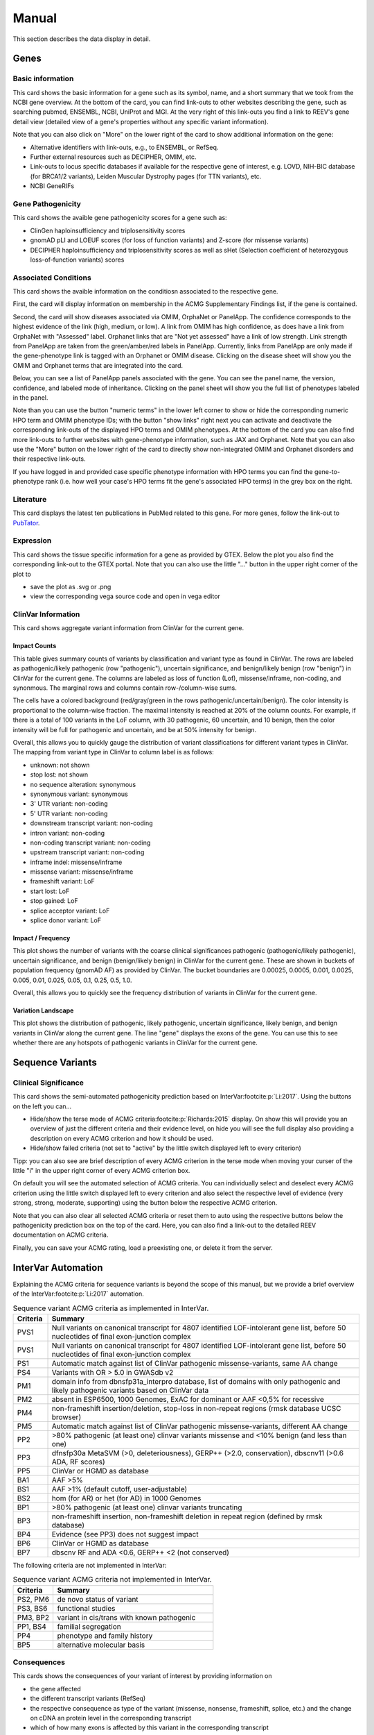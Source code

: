 .. _doc_manual:

======
Manual
======

This section describes the data display in detail.

.. _doc_manual_gene:

-----
Genes
-----

.. _doc_manual_gene_basic_info:

Basic information
=================

This card shows the basic information for a gene such as its symbol, name, and a short summary that we took from the NCBI gene overview.
At the bottom of the card, you can find link-outs to other websites describing the gene, such as searching pubmed, ENSEMBL, NCBI, UniProt and MGI.
At the very right of this link-outs you find a link to REEV's gene detail view (detailed view of a gene's properties without any specific variant information).

Note that you can also click on "More" on the lower right of the card to show additional information on the gene:

- Alternative identifiers with link-outs, e.g., to ENSEMBL, or RefSeq.
- Further external resources such as DECIPHER, OMIM, etc.
- Link-outs to locus specific databases if available for the respective gene of interest, e.g. LOVD, NIH-BIC database (for BRCA1/2 variants), Leiden Muscular Dystrophy pages (for TTN variants), etc.
- NCBI GeneRIFs


.. _doc_manual_gene_pathogenicity:

Gene Pathogenicity
==================

This card shows the avaible gene pathogenicity scores for a gene such as:

- ClinGen haploinsufficiency and triplosensitivity scores
- gnomAD pLI and LOEUF scores (for loss of function variants) and Z-score (for missense variants)
- DECIPHER haploinsufficiency and triplosensitivity scores as well as sHet (Selection coefficient of heterozygous loss-of-function variants) scores

.. _doc_manual_gene_conditions:

Associated Conditions
=====================

This card shows the avaible information on the conditiosn associated to the respective gene.

First, the card will display information on membership in the ACMG Supplementary Findings list, if the gene is contained.

Second, the card will show diseases associated via OMIM, OrphaNet or PanelApp.
The confidence corresponds to the highest evidence of the link (high, medium, or low).
A link from OMIM has high confidence, as does have a link from OrphaNet with "Assessed" label.
Orphanet links that are "Not yet assessed" have a link of low strength.
Link strength from PanelApp are taken from the green/amber/red labels in PanelApp.
Currently, links from PanelApp are only made if the gene-phenotype link is tagged with an Orphanet or OMIM disease.
Clicking on the disease sheet will show you the OMIM and Orphanet terms that are integrated into the card.

Below, you can see a list of PanelApp panels associated with the gene.
You can see the panel name, the version, confidence, and labeled mode of inheritance.
Clicking on the panel sheet will show you the full list of phenotypes labeled in the panel.

Note than you can use the button "numeric terms" in the lower left corner to show or hide the corresponding numeric HPO term and OMIM phenotype IDs; with the button "show links" right next you can activate and deactivate the corresponding link-outs of the displayed HPO terms and OMIM phenotypes.
At the bottom of the card you can also find more link-outs to further websites with gene-phenotype information, such as JAX and Orphanet.
Note that you can also use the "More" button on the lower right of the card to directly show non-integrated OMIM and Orphanet disorders and their respective link-outs.

If you have logged in and provided case specific phenotype information with HPO terms you can find the gene-to-phenotype rank (i.e. how well your case's HPO terms fit the gene's associated HPO terms) in the grey box on the right.

.. _doc_manual_literature:

Literature
==========

This card displays the latest ten publications in PubMed related to this gene.
For more genes, follow the link-out to `PubTator <https://www.ncbi.nlm.nih.gov/research/pubtator3>`__.

.. _doc_manual_gene_expression:

Expression
==========

This card shows the tissue specific information for a gene as provided by GTEX. Below the plot you also find the corresponding link-out to the GTEX portal.
Note that you can also use the little "..." button in the upper right corner of the plot to

- save the plot as .svg or .png
- view the corresponding vega source code and open in vega editor

.. _doc_manual_gene_clinvar_information:

ClinVar Information
===================

This card shows aggregate variant information from ClinVar for the current gene.

.. _doc_manual_gene_impact_counts:

Impact Counts
-------------

This table gives summary counts of variants by classification and variant type as found in ClinVar.
The rows are labeled as pathogenic/likely pathogenic (row "pathogenic"), uncertain significance, and benign/likely benign (row "benign") in ClinVar for the current gene.
The columns are labeled as loss of function (Lof), missense/inframe, non-coding, and synonmous.
The marginal rows and columns contain row-/column-wise sums.

The cells have a colored background (red/gray/green in the rows pathogenic/uncertain/benign).
The color intensity is proportional to the column-wise fraction.
The maximal intensity is reached at 20% of the column counts.
For example, if there is a total of 100 variants in the LoF column, with 30 pathogenic, 60 uncertain, and 10 benign, then the color intensity will be full for pathogenic and uncertain, and be at 50% intensity for benign.

Overall, this allows you to quickly gauge the distribution of variant classifications for different variant types in ClinVar.
The mapping from variant type in ClinVar to column label is as follows:

- unknown: not shown
- stop lost: not shown
- no sequence alteration: synonymous
- synonymous variant: synonymous
- 3' UTR variant: non-coding
- 5' UTR variant: non-coding
- downstream transcript variant: non-coding
- intron variant: non-coding
- non-coding transcript variant: non-coding
- upstream transcript variant: non-coding
- inframe indel: missense/inframe
- missense variant: missense/inframe
- frameshift variant: LoF
- start lost: LoF
- stop gained: LoF
- splice acceptor variant: LoF
- splice donor variant: LoF

.. _doc_manual_gene_impact_frequency:

Impact / Frequency
------------------

This plot shows the number of variants with the coarse clinical significances pathogenic (pathogenic/likely pathogenic), uncertain significance, and benign (benign/likely benign) in ClinVar for the current gene.
These are shown in buckets of population frequency (gnomAD AF) as provided by ClinVar.
The bucket boundaries are 0.00025, 0.0005, 0.001, 0.0025, 0.005, 0.01, 0.025, 0.05, 0.1, 0.25, 0.5, 1.0.

Overall, this allows you to quickly see the frequency distribution of variants in ClinVar for the current gene.

.. _doc_manual_gene_variation_landscape:

Variation Landscape
-------------------

This plot shows the distribution of pathogenic, likely pathogenic, uncertain significance, likely benign, and benign variants in ClinVar along the current gene.
The line "gene" displays the exons of the gene.
You can use this to see whether there are any hotspots of pathogenic variants in ClinVar for the current gene.

.. _doc_manual_seqvar:

-----------------
Sequence Variants
-----------------

.. _doc_manual_seqvar_clinical_significance:

Clinical Significance
=====================

This card shows the semi-automated pathogenicity prediction based on InterVar\ :footcite:p:`Li:2017`.
Using the buttons on the left you can...

- Hide/show the terse mode of ACMG criteria\ :footcite:p:`Richards:2015` display.
  On show this will provide you an overview of just the different criteria and their evidence level, on hide you will see the full display also providing a description on every ACMG criterion and how it should be used.
- Hide/show failed criteria (not set to "active" by the little switch displayed left to every criterion)

Tipp: you can also see are brief description of every ACMG criterion in the terse mode when moving your curser of the little "i" in the upper right corner of every ACMG criterion box.

On default you will see the automated selection of ACMG criteria.
You can individually select and deselect every ACMG criterion using the little switch displayed left to every criterion and also select the respective level of evidence (very strong, strong, moderate, supporting) using the button below the respective ACMG criterion.

Note that you can also clear all selected ACMG criteria or reset them to auto using the respective buttons below the pathogenicity prediction box on the top of the card. Here, you can also find a link-out to the detailed REEV documentation on ACMG criteria.

Finally, you can save your ACMG rating, load a preexisting one, or delete it from the server.

.. _doc_manual_seqvar_clinical_significance_intervar_automation:

-------------------
InterVar Automation
-------------------

Explaining the ACMG criteria for sequence variants is beyond the scope of this manual, but we provide a brief overview of the InterVar\ :footcite:p:`Li:2017` automation.

.. list-table:: Sequence variant ACMG criteria as implemented in InterVar.
    :widths: 10 90
    :header-rows: 1

    * - Criteria
      - Summary
    * - PVS1
      - Null variants on canonical transcript for 4807 identified LOF-intolerant gene list, before 50 nucleotides of final exon-junction complex
    * - PVS1
      - Null variants on canonical transcript for 4807 identified LOF-intolerant gene list, before 50 nucleotides of final exon-junction complex
    * - PS1
      - Automatic match against list of ClinVar pathogenic missense-variants, same AA change
    * - PS4
      - Variants with OR > 5.0 in GWASdb v2
    * - PM1
      - domain info from dbnsfp31a_interpro database, list of domains with only pathogenic and likely pathogenic variants based on ClinVar data
    * - PM2
      - absent in ESP6500, 1000 Genomes, ExAC for dominant or AAF <0,5% for recessive
    * - PM4
      - non-frameshift insertion/deletion, stop-loss in non-repeat regions (rmsk database UCSC browser)
    * - PM5
      - Automatic match against list of ClinVar pathogenic missense-variants, different AA change
    * - PP2
      - >80% pathogenic (at least one) clinvar variants missense and <10% benign (and less than one)
    * - PP3
      - dfnsfp30a MetaSVM (>0, deleteriousness), GERP++ (>2.0, conservation), dbscnv11 (>0.6 ADA, RF scores)
    * - PP5
      - ClinVar or HGMD as database
    * - BA1
      - AAF >5%
    * - BS1
      - AAF >1% (default cutoff, user-adjustable)
    * - BS2
      - hom (for AR) or het (for AD) in 1000 Genomes
    * - BP1
      - >80% pathogenic (at least one) clinvar variants truncating
    * - BP3
      - non-frameshift insertion, non-frameshift deletion in repeat region (defined by rmsk database)
    * - BP4
      - Evidence (see PP3) does not suggest impact
    * - BP6
      - ClinVar or HGMD as database
    * - BP7
      - dbscnv RF and ADA <0.6, GERP++ <2 (not conserved)

The following criteria are not implemented in InterVar:

.. list-table:: Sequence variant ACMG criteria not implemented in InterVar.
    :widths: 20 80
    :header-rows: 1

    * - Criteria
      - Summary
    * - PS2, PM6
      - de novo status of variant
    * - PS3, BS6
      - functional studies
    * - PM3, BP2
      - variant in cis/trans with known pathogenic
    * - PP1, BS4
      - familial segregation
    * - PP4
      - phenotype and family history
    * - BP5
      - alternative molecular basis

.. _doc_manual_seqvar_consequences:

Consequences
============

This cards shows the consequences of your variant of interest by providing information on

- the gene affected
- the different transcript variants (RefSeq)
- the respective consequence as type of the variant (missense, nonsense, frameshift, splice, etc.) and the change on cDNA an protein level in the corresponding transcript
- which of how many exons is affected by this variant in the corresponding transcript


.. _doc_manual_seqvar_clinvar:

ClinVar
=======

This card shows information on the variant available in the ClinVar database such as the annotated interpretation (benign, likely benign, uncertain significance, likely pathogenic, pathogenic), the evidence level / review status (1 to 5 stars) and a link-out to this entry in ClinVar.
Using the button in the lower right corner of the card you can expand this ClinVar information, e.g. to the associated condition linked to this variant.


.. _doc_manual_seqvar_scores:

Scores
======

This card shows a variety of precomputed sequence variant scores, e.g. CADD, PolyPhen2, SIFT, REVEL etc.
Note that REEV also provides the precomputed splice predictions scores MMSplice and SpliceAI for the assessment of potential splice site variants.
By default the most pathogenic prediction is displayed. Using the button next to the tool on the left you can also expand both predictions to all the different splice site change scores calculated (e.g. acceptor-gain, acceptor-loss, donor-gain, ...).

REEV provides not only the raw scores but also an interpretation of the respective score.
To this end, a color visualization of each score is shown with green color indicating a benign and red color indicating a pathogenic prediction.
On the right REEV provides you with the respective evidence level you can use on the ACMG PP3 criterion according to recent ClinGen recommendations by :footcite:t:`pejaver:2022` who advise that "For missense variants, to determine evidence for codes PP3 and BP4, we recommend that, for most situations, clinical laboratories use a single tool, genome-wide, that can reach the strong level of evidence for pathogenicity and moderate for benignity (BayesDel, MutPred2, REVEL, or VEST4)"
The interpretation given by REEV follows the respective thresholds for each score published in these guidelines (Table 2).

On the bottom of this card you can also find information on conservation (UCSC 100 vertebrate vonservation) for the position affected by the variant of interest.

Note, that if there are more than one transcript variant for gene, on the bottom right of this card you can choose and switch between the different transcript variants and the corresponding predictions for this respective transcript variant will be provided above.


.. _doc_manual_seqvar_population_frequencies:

Population Frequencies
======================

This card shows the variant's occurence in the control database gnomAD and also provides the respective link-out to gnomAD.

.. _doc_manual_seqvar_variant_tools:


Variant Tools
=============

This card provides useful further link-outs on variant level to the genome browesers ENSEMBL and UCSC as well as to further resources such as MutationTaster, Varsome, etc.
By clicking on the “Jump in local IGV” button on the bottom, you can also look at the variant in IGV when you have the respective bam-file opened in your local IGV.


.. _doc_manual_seqvar_beacon_network:

Beacon Network
==============

In this card you can connect to others users via the beacon network to search for your variant of interest and associated information at other sites.


.. _doc_manual_seqvar_variant_validator:

Variant Validator
=================

In this last card you can submit the variant to VariantValidator to obtain gold standard HGVS description to make short to report the variant correctly in your lab report or paper.


.. _doc_manual_strucvar:

-------------------
Structural Variants
-------------------

Gene List
=========

In this first card you find an overiew in the form of a gene list of all genes overlapping and contained in the region affected by you structural variant of interest.
In this overview you find the Gene symbol, RefSeq MANE transcript ID as well as important scores on haploinsufficiency and triplosensitivity of the respective gene (see also :ref:`doc_manual_gene`)
For the currently selected gene, the information described in the section :ref:`doc_manual_gene` is displayed.

Note, that if you investigate a larger SV affecting multiple genes, REEV can help you prioritize that larger set of genes by sorting by different criteria using the "sort by" selection box on the upper right corner of the card to sort the gene list by different (e.g. haploinsufficiency or triplosensitivity) scores.


.. _doc_manual_strucvar_clinvar:

ClinVar
=======

This card shows information on overlapping variants listed in the ClinVar database, their annotated interpretation (benign, likely benign, uncertain significance, likely pathogenic, pathogenic), the evidence level / review status (1 to 5 stars), the associated condition linked to this variant and the size of the respective overlap of this ClinVar variant with your SV of interest.
Note, that you can expand every row to show more information on the respective ClinVar variant and that you can sort the list of ClinVar variants by size of their overlap to your SV.


.. _doc_manual_strucvar_variant_tools:

Variant Tools
=============

This card provides useful further link-outs on variant level to the genome browesers ENSEMBL and UCSC as well as to further resources such as MutationTaster, Varsome, etc.
By clicking on the “Jump in local IGV” button on the bottom, you can also look at the variant in IGV when you have the respective bam-file opened in your local IGV.


.. _doc_manual_strucvar_clinical_significance:

Clinical Significance
=====================

This card shows the semi-automated pathogenicity prediction based on AutoCNV\ :footcite:p:`Fan:2021`.
Using the buttons to the left of each criterion you can select or deselect every ACMG CNV criterion\ :footcite:p:`Riggs:2020`.
The semi-automated prediction is providing an automated scoring for criteria 1-3 while you always have to select criteria 4 and 5 manually based on your clinical information on the case.
On default you will see the automated selection of ACMG criteria.
You can individually select and deselect every ACMG CNV criterion using the little switch displayed left to every criterion and also select the individual points you score on this criterion.

To help you with your manual ACMG assessment, you find a description next to every ACMG CNV criterion and a summary of the points suggested to use for this criterion as well as the maximum score allowed for this criterion.

Note, that you can also reset all selected ACMG criteria  to auto using the respective button below the pathogenicity prediction box on the top of the card.
Here, you can also find a link-out to the detailed REEV documentation on ACMG criteria.

.. _doc_manual_strucvar_clinical_significance_autocnv_automation:

------------------
AutoCNV Automation
------------------

Explaining the ACMG criteria for copy number variants is beyond the scope of this manual, but we provide a brief overview of the AutoCNV\ :footcite:p:`Fan:2021` automation.
The following criteria are implemented for deletions / copy number loss variants.

.. list-table:: Copy number loss variant ACMG criteria as implemented in AutoCNV.
    :widths: 10 10 80
    :header-rows: 1

    * - Section
      - Rule
      - Summary
    * - 1
      - 1A
      - 0 otherwise
    * -
      - 1B
      - -0.6 if no protein coding genes or functionally important elements
    * - 2
      - 2A
      - 1 if del spans haploinssuficient or dup spans triplosensitive gene or region (clingen database)
    * -
      - 2B
      - 0 no overlap
    * -
      - 2C
      - 0.9 if exon involved or 0.0 without for partial 5' overlap
    * -
      - 2D
      - 0.9 for 3' overlap if pathogenic variants documented in exon (P/LP ClinVar /w AF <1% gnomAD), 0.3 without known pathogenic, 0.9 multiple exons
    * -
      - 2E
      - AutoPVS1, 0.9 if NMD, 0.45 if altered region critical, 0.45 if >10% protein removed, 0.3 <10% protein
    * -
      - 2F
      - -1 if established benign genes, regions
    * -
      - 2G
      - 0 if established benign genes but includes additional regions
    * -
      - 2H
      - 0.15 gene pLI >=0.9 and Decipher HI <=10%
    * -
      - 2I
      - dups AutoPVS1, 0.9 if tandem + NMD, 0.45 if tandem
    * -
      - 2L
      - dups 0 genes without clinical significance
    * - 3
      - 3A
      - 0 otherwise
    * -
      - 3B
      - 0.45 del 25-34 or dup 35-49 protein coding genes
    * -
      - 3C
      - 0.9 for del >35 and dup >50 protein coding genes
    * - 4
      - 4O
      - -1 if CNV entirely within common variation (DGV Freq >=1% or gnomAD >=1%), or if overlap >50% without containing other protein coding genes

The following criteria for deletions / copy number loss variants are not implemented in AutoCNV.

.. list-table:: Copy number loss variant ACMG criteria not implemented in AutoCNV.
    :widths: 10 10 80
    :header-rows: 1

    * - Section
      - Rule
      - Summary
    * - 2
      - 2J, 2K
      - patient phenotype consistency with LoF of gene
    * - 4
      - 4A-N
      - phenotype, segregation in literature, case/control
    * - 5
      - 5A-5H
      - patient phenotype, family segregation

The following criteria are implemented for duplications / copy number gain variants.

.. list-table:: Copy number gain variant ACMG criteria as implemented in AutoCNV.
    :widths: 10 10 80
    :header-rows: 1

    * - Section
      - Rule
      - Summary
    * - TBD
      - TBD
      - TBD

The following criteria for duplications / copy number gain variants are not implemented in AutoCNV.

.. list-table:: Copy number gain variant ACMG criteria not implemented in AutoCNV.
    :widths: 10 10 80
    :header-rows: 1

    * - Section
      - Rule
      - Summary
    * - TBD
      - TBD
      - TBD

.. _doc_manual_strucvar_genome_browser:

Genome Browser
==============

This card provides an internal genome browser with useful tracks for interpreting the variant.
You see the genomic location of the variant along with useful tracks from UCSC (e.g. Repeat Masker), RefSeq Genes as well as gnomAD and DGV SVs, ExAC CNVs.

.. footbibliography::
